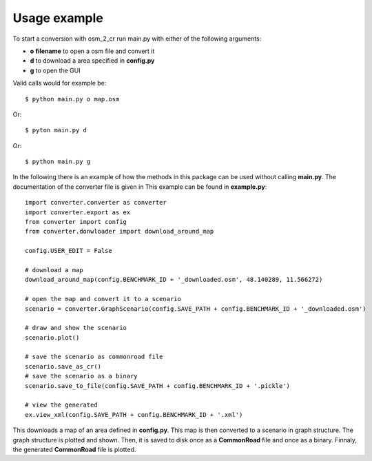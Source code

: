 Usage example
=============

To start a conversion with osm_2_cr run main.py with either of the following arguments:

* **o** **filename** to open a osm file and convert it
* **d** to download a area specified in **config.py**
* **g** to open the GUI

Valid calls would for example be::

	$ python main.py o map.osm

Or::
	
	$ pyton main.py d
	
Or::

	$ python main.py g

In the following there is an example of how the methods in this package can be used without calling **main.py**.
The documentation of the converter file is given in 
This example can be found in **example.py**::
	
	import converter.converter as converter
	import converter.export as ex
	from converter import config
	from converter.donwloader import download_around_map
	
	config.USER_EDIT = False

	# download a map
	download_around_map(config.BENCHMARK_ID + '_downloaded.osm', 48.140289, 11.566272)

	# open the map and convert it to a scenario
	scenario = converter.GraphScenario(config.SAVE_PATH + config.BENCHMARK_ID + '_downloaded.osm')

	# draw and show the scenario
	scenario.plot()

	# save the scenario as commonroad file
	scenario.save_as_cr()
	# save the scenario as a binary
	scenario.save_to_file(config.SAVE_PATH + config.BENCHMARK_ID + '.pickle')

	# view the generated
	ex.view_xml(config.SAVE_PATH + config.BENCHMARK_ID + '.xml')

This downloads a map of an area defined in **config.py**.
This map is then converted to a scenario in graph structure.
The graph structure is plotted and shown.
Then, it is saved to disk once as a **CommonRoad** file and once as a binary.
Finnaly, the generated **CommonRoad** file is plotted. 